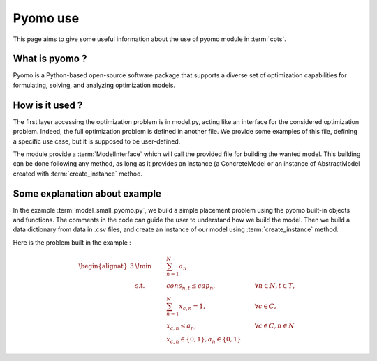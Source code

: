 .. _pyomo:

=========
Pyomo use
=========

This page aims to give some useful information about the use of pyomo module in
:term:`cots`.

What is pyomo ?
===============

Pyomo is a Python-based open-source software package that supports a diverse
set of optimization capabilities for formulating, solving, and analyzing
optimization models.

How is it used ?
================

The first layer accessing the optimization problem is in model.py, acting like
an interface for the considered optimization problem. 
Indeed, the full optimization problem is defined in another file. We provide
some examples of this file, defining a specific use case, but it is supposed
to be user-defined.

The module provide a :term:`ModelInterface` which will call the provided file
for building the wanted model. This building can be done following any method,
as long as it provides an instance (a ConcreteModel or an instance of
AbstractModel created with :term:`create_instance` method.

Some explanation about example
==============================

In the example :term:`model_small_pyomo.py`, we build a simple placement problem
using the pyomo built-in objects and functions. The comments in the code can
guide the user to understand how we build the model.
Then we build a data dictionary from data in .csv files, and create an instance
of our model using :term:`create_instance` method.

Here is the problem built in the example :

.. math::
    \begin{alignat}{3}
         & \!\min      & \qquad & \sum_{n=1}^{N}{a_{n}}\\
         & \text{s.t.} &        & cons_{n,t} \leq cap_{n},                      & \qquad \forall n \in N, t \in T, \\
         &             &        & \sum_{n=1}^{N}{x_{c,n}}= 1,                   & \qquad \forall c \in C,        \\
         &             &        & x_{c,n} \leq a_{n},                           & \qquad \forall c \in C, n \in N \\
         &             &        & x_{c,n} \in \{0,1\}, a_{n} \in \{0,1\}
    \end{alignat}
